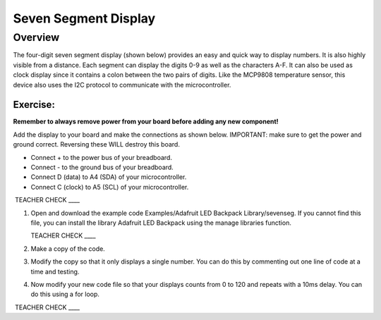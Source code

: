 Seven Segment Display
===============

Overview
--------

The four-digit seven segment display (shown below) provides an easy and quick way to display numbers. It is also highly visible from a distance. Each segment can display the digits 0-9 as well as the characters A-F. It can also be used as clock display since it contains a colon between the two pairs of digits. Like the MCP9808 temperature sensor, this device also uses the I2C protocol to communicate with the microcontroller. 

.. figure:: images/sevenseg.jpg
   :width: 400px

Exercise:
~~~~~~~~~

**Remember to always remove power from your board before adding any new component!**

Add the display to your board and make the connections as shown below. IMPORTANT: make sure to get the power and ground correct. Reversing these WILL destroy this board.

- Connect + to the power bus of your breadboard.
- Connect - to the ground bus of your breadboard.
- Connect D (data) to A4 (SDA) of your microcontroller.
- Connect C (clock) to A5 (SCL) of your microcontroller.

 TEACHER CHECK \_\_\_\_

#. Open and download the example code Examples/Adafruit LED Backpack Library/sevenseg. If you cannot find this file, you can install the library Adafruit LED Backpack using the manage libraries function.

   TEACHER CHECK \_\_\_\_

#. Make a copy of the code. 

#. Modify the copy so that it only displays a single number. You can do this by commenting out one line of code at a time and testing. 
   
#. Now modify your new code file so that your displays counts from 0 to 120 and repeats with a 10ms delay. You can do this using a for loop.

 TEACHER CHECK \_\_\_\_
